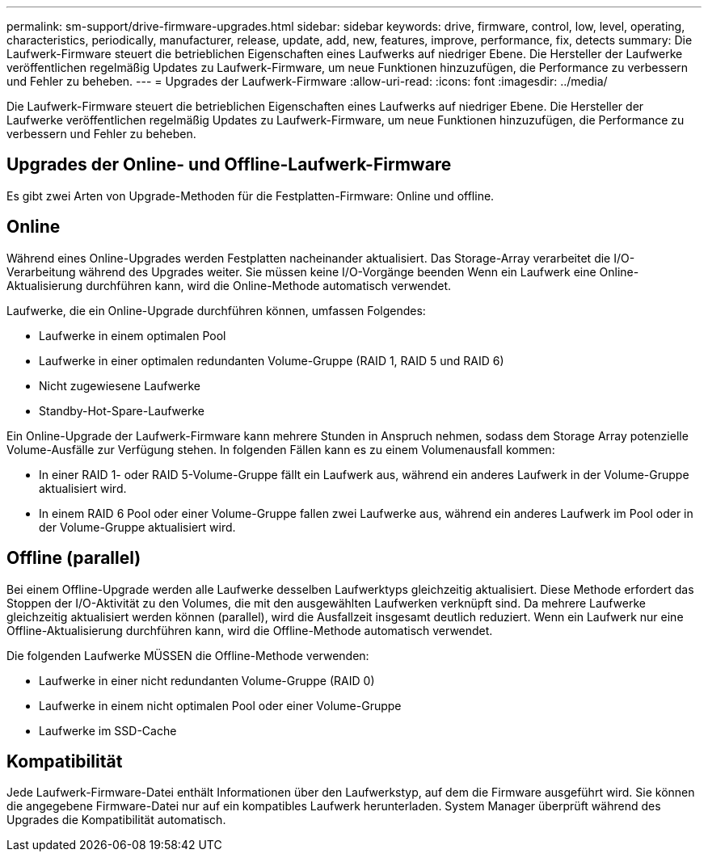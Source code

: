 ---
permalink: sm-support/drive-firmware-upgrades.html 
sidebar: sidebar 
keywords: drive, firmware, control, low, level, operating, characteristics, periodically, manufacturer, release, update, add, new, features, improve, performance, fix, detects 
summary: Die Laufwerk-Firmware steuert die betrieblichen Eigenschaften eines Laufwerks auf niedriger Ebene. Die Hersteller der Laufwerke veröffentlichen regelmäßig Updates zu Laufwerk-Firmware, um neue Funktionen hinzuzufügen, die Performance zu verbessern und Fehler zu beheben. 
---
= Upgrades der Laufwerk-Firmware
:allow-uri-read: 
:icons: font
:imagesdir: ../media/


[role="lead"]
Die Laufwerk-Firmware steuert die betrieblichen Eigenschaften eines Laufwerks auf niedriger Ebene. Die Hersteller der Laufwerke veröffentlichen regelmäßig Updates zu Laufwerk-Firmware, um neue Funktionen hinzuzufügen, die Performance zu verbessern und Fehler zu beheben.



== Upgrades der Online- und Offline-Laufwerk-Firmware

Es gibt zwei Arten von Upgrade-Methoden für die Festplatten-Firmware: Online und offline.



== Online

Während eines Online-Upgrades werden Festplatten nacheinander aktualisiert. Das Storage-Array verarbeitet die I/O-Verarbeitung während des Upgrades weiter. Sie müssen keine I/O-Vorgänge beenden Wenn ein Laufwerk eine Online-Aktualisierung durchführen kann, wird die Online-Methode automatisch verwendet.

Laufwerke, die ein Online-Upgrade durchführen können, umfassen Folgendes:

* Laufwerke in einem optimalen Pool
* Laufwerke in einer optimalen redundanten Volume-Gruppe (RAID 1, RAID 5 und RAID 6)
* Nicht zugewiesene Laufwerke
* Standby-Hot-Spare-Laufwerke


Ein Online-Upgrade der Laufwerk-Firmware kann mehrere Stunden in Anspruch nehmen, sodass dem Storage Array potenzielle Volume-Ausfälle zur Verfügung stehen. In folgenden Fällen kann es zu einem Volumenausfall kommen:

* In einer RAID 1- oder RAID 5-Volume-Gruppe fällt ein Laufwerk aus, während ein anderes Laufwerk in der Volume-Gruppe aktualisiert wird.
* In einem RAID 6 Pool oder einer Volume-Gruppe fallen zwei Laufwerke aus, während ein anderes Laufwerk im Pool oder in der Volume-Gruppe aktualisiert wird.




== Offline (parallel)

Bei einem Offline-Upgrade werden alle Laufwerke desselben Laufwerktyps gleichzeitig aktualisiert. Diese Methode erfordert das Stoppen der I/O-Aktivität zu den Volumes, die mit den ausgewählten Laufwerken verknüpft sind. Da mehrere Laufwerke gleichzeitig aktualisiert werden können (parallel), wird die Ausfallzeit insgesamt deutlich reduziert. Wenn ein Laufwerk nur eine Offline-Aktualisierung durchführen kann, wird die Offline-Methode automatisch verwendet.

Die folgenden Laufwerke MÜSSEN die Offline-Methode verwenden:

* Laufwerke in einer nicht redundanten Volume-Gruppe (RAID 0)
* Laufwerke in einem nicht optimalen Pool oder einer Volume-Gruppe
* Laufwerke im SSD-Cache




== Kompatibilität

Jede Laufwerk-Firmware-Datei enthält Informationen über den Laufwerkstyp, auf dem die Firmware ausgeführt wird. Sie können die angegebene Firmware-Datei nur auf ein kompatibles Laufwerk herunterladen. System Manager überprüft während des Upgrades die Kompatibilität automatisch.

